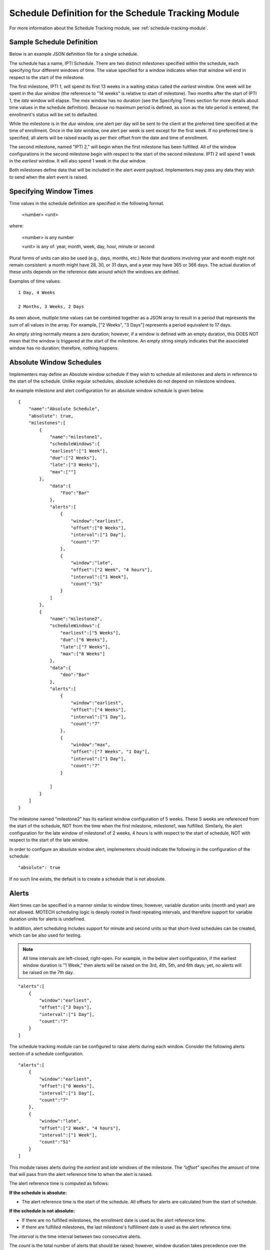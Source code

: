 .. _sample-schedule-definition:

====================================================
Schedule Definition for the Schedule Tracking Module
====================================================

For more information about the Schedule Tracking module, see :ref:`schedule-tracking-module`.

Sample Schedule Definition
--------------------------

Below is an example JSON definition file for a single schedule.

.. image:: ExampleSchedule.png

The schedule has a name, IPTI Schedule. There are two distinct milestones specified within the schedule, each specifying four different windows of time. The value specified for a window indicates when that window will end in respect to the start of the milestone.

The first milestone, IPTI 1, will spend its first 13 weeks in a waiting status called the *earliest* window. One week will be spent in the *due* window (the reference to "14 weeks" is relative to start of milestone). Two months after the start of IPTI 1, the *late* window will elapse. The *max* window has no duration (see the Specifying Times section for more details about time values in the schedule definition). Because no maximum period is defined, as soon as the *late* period is entered, the enrollment's status will be set to defaulted.

While the milestone is in the *due* window, one alert per day will be sent to the client at the preferred time specified at the time of enrollment. Once in the *late* window, one alert per week is sent except for the first week. If no preferred time is specified, all alerts will be raised exactly as per their offset from the date and time of enrollment.

The second milestone, named "IPTI 2," will begin when the first milestone has been fulfilled. All of the window configurations in the second milestone begin with respect to the start of the second milestone. IPTI 2 will spend 1 week in the *earliest* window. It will also spend 1 week in the *due* window.

Both milestones define data that will be included in the alert event payload. Implementers may pass any data they wish to send when the alert event is raised.

Specifying Window Times
-----------------------

Time values in the schedule definition are specified in the following format.

  <number> <unit>

where:

    <number> is any number

    <unit> is any of: year, month, week, day, hour, minute or second

Plural forms of units can also be used (e.g., days, months, etc.) Note that durations involving year and month might not remain consistent: a month might have 28, 30, or 31 days, and a year may have 365 or 366 days. The actual duration of these units depends on the reference date around which the windows are defined.

Examples of time values::

    1 Day, 4 Weeks

    2 Months, 3 Weeks, 2 Days

As seen above, multiple time values can be combined together as a JSON array to result in a period that represents the sum of all values in the array. For example, ["2 Weeks", "3 Days"] represents a period equivalent to 17 days.

An empty string normally means a zero duration; however, if a window is defined with an empty duration, this DOES NOT mean that the window is triggered at the start of the milestone. An empty string simply indicates that the associated window has no duration; therefore, nothing happens.

Absolute Window Schedules
-------------------------

Implementers may define an Absolute window schedule if they wish to schedule all milestones and alerts in reference to the start of the schedule. Unlike regular schedules, absolute schedules do not depend on milestone windows.

An example milestone and alert configuration for an absolute window schedule is given below.
::

  {
      "name":"Absolute Schedule",
      "absolute": true,
      "milestones":[
          {
              "name":"milestone1",
              "scheduleWindows":{
              "earliest":["1 Week"],
              "due":["2 Weeks"],
              "late":["3 Weeks"],
              "max":[""]
          },
              "data":{
                  "Foo":"Bar"
              },
              "alerts":[
                  {
                      "window":"earliest",
                      "offset":["0 Weeks"],
                      "interval":["1 Day"],
                      "count":"7"
                  },
                  {
                      "window":"late",
                      "offset":["2 Week", "4 hours"],
                      "interval":["1 Week"],
                      "count":"51"
                  }
              ]
          },
          {
              "name":"milestone2",
              "scheduleWindows":{
                  "earliest":["5 Weeks"],
                  "due":["6 Weeks"],
                  "late":["7 Weeks"],
                  "max":["8 Weeks"]
              },
              "data":{
                  "doo":"Bar"
              },
              "alerts":[
                  {
                      "window":"earliest",
                      "offset":["4 Weeks"],
                      "interval":["1 Day"],
                      "count":"7"
                  },
                  {
                      "window":"max",
                      "offset":["7 Weeks", "1 Day"],
                      "interval":["1 Day"],
                      "count":"7"
                  }

              ]
          }
      ]
  }

        

The milestone named "milestone2" has its earliest window configuration of 5 weeks. These 5 weeks are referenced from the start of the schedule, NOT from the time when the first milestone, milestone1, was fulfilled. Similarly, the alert configuration for the late window of milestone1 of 2 weeks, 4 hours is with respect to the start of schedule, NOT with respect to the start of the late window.

In order to configure an absolute window alert, implementers should indicate the following in the configuration of the schedule:
::

  "absolute": true  
   
If no such line exists, the default is to create a schedule that is not absolute.

Alerts
------

Alert times can be specified in a manner similar to window times; however, variable duration units (month and year) are not allowed. MOTECH scheduling logic is deeply rooted in fixed repeating intervals, and therefore support for variable duration units for alerts is undefined.

In addition, alert scheduling includes support for minute and second units so that short-lived schedules can be created, which can be also used for testing.

.. note::

  All time intervals are left-closed, right-open. For example, in the below
  alert configuration, if the earliest window duration is "1 Week," then
  alerts will be raised on the 3rd, 4th, 5th, and 6th days; yet, no alerts
  will be raised on the 7th day.
  
::

  "alerts":[
      {
          "window":"earliest",
          "offset":["3 Days"],     
          "interval":["1 Day"],     
          "count":"7"          
      }        
  ]
 


The schedule tracking module can be configured to raise alerts during each window. Consider the following alerts section of a schedule configuration.
::

  "alerts":[    
      {
          "window":"earliest",
          "offset":["0 Weeks"],
          "interval":["1 Day"],
          "count":"7"
      },
      {
          "window":"late",
          "offset":["2 Week", "4 hours"],
          "interval":["1 Week"],
          "count":"51"
      }
  ]

This module raises alerts during the *earliest* and *late* windows of the milestone. The *”offset”* specifies the amount of time that will pass from the alert reference time to when the alert is raised.

The alert reference time is computed as follows:

**If the schedule is absolute:**

* The alert reference time is the start of the schedule. All offsets for alerts are calculated from the start of schedule.

**If the schedule is not absolute:**

* If there are no fulfilled milestones, the enrollment date is used as the alert reference time.
* If there are fulfilled milestones, the last milestone's fulfillment date is used as the alert reference time.

The *interval* is the time interval between two consecutive alerts.

The *count* is the total number of alerts that should be raised; however, window duration takes precedence over the *count*. If a window's duration has expired, the module will not raise any more alerts, even if the alert *count* has not been met.

Floating Alerts
^^^^^^^^^^^^^^^

A floating alert is one in which alert times can be raised as long as the window duration is not elapsed. In this case, the enrollment date is used as the alert reference time. Alerts are scheduled from the time of enrollment until the end of the window.

Alerts can be configured as floating by providing the below parameter in the alert configuration.
::

    "floating":"true"

Consider a case where the alert configuration is as follows:
::

  "alerts":[
      {
          "window":"earliest",
          "offset":["1 Day"],
          "interval":["1 Day"],
          "count":"1"
      }
  ]


The above is a normal alert configuration. The value specified for the window indicates when that current window will end in respect to the start of the milestone. Consider that the earliest window duration has been set to 1 week. If the enrollment does not occur until the middle of the week, say day 4, then any alerts would have already elapsed at the time of enrollment.
::

  "alerts":[
      {
          "window":"earliest",
          "offset":["1 Day"],
          "interval":["1 Day"],
          "count":"1",
          "floating": "true"
      }
  ]


The above is a floating alert configuration. The only difference between it and the normal alert configuration is the use of ``"floating": "true"``. Consider again that the *earliest* window duration has been set to 1 week. Even if the enrollment happens in the middle of the week, say day 4, an alert would still be raised on day 5 (considering the offset is 1 day), as the *earliest* window would not have not elapsed yet.

.. note::

  By default, the floating value is false.
